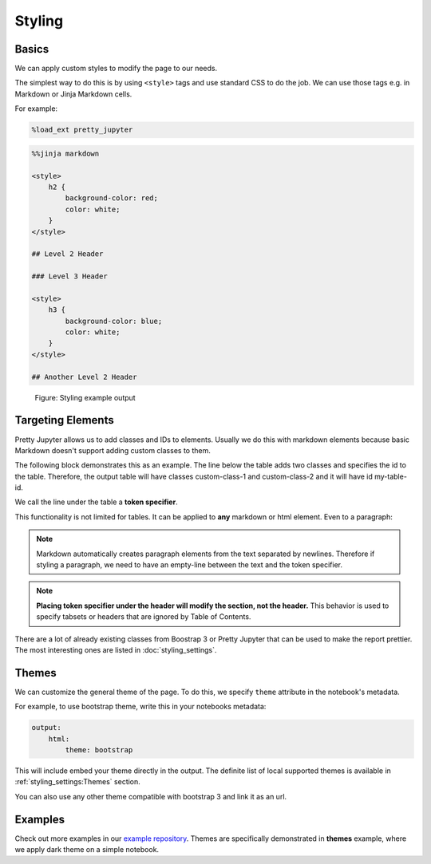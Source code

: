 Styling
===============

Basics
--------

We can apply custom styles to modify the page to our needs.

The simplest way to do this is by using ``<style>`` tags and use standard CSS to do the job. We can use those tags e.g. in Markdown or Jinja Markdown cells.

For example:

.. code-block:: python

    %load_ext pretty_jupyter

.. code-block:: markdown
    
    %%jinja markdown

    <style>
        h2 {
            background-color: red;
            color: white;
        }
    </style>

    ## Level 2 Header

    ### Level 3 Header

    <style>
        h3 {
            background-color: blue;
            color: white;
        }
    </style>

    ## Another Level 2 Header

.. _styling-example-figure:
.. figure:: _static/styling-example.png
    :class: no-scaled-link
    :scale: 50 %
    :alt: Styling example output.

    Figure: Styling example output


Targeting Elements
-------------------------

Pretty Jupyter allows us to add classes and IDs to elements. Usually we do this with markdown elements because basic Markdown doesn't support adding custom classes to them.

The following block demonstrates this as an example. The line below the table adds two classes and specifies the id to the table. Therefore, the output table will have classes custom-class-1 and custom-class-2 and it will have id my-table-id.

.. code-block:: markdown
    :caption: Example: Targeting table.

    | col1 | col2 |
    |------|------|
    | val1 | val2 |

    [//]: # (-.- .custom-class1 .custom-class2 #my-table-id)

We call the line under the table a **token specifier**.

This functionality is not limited for tables. It can be applied to **any** markdown or html element. Even to a paragraph:

.. code-block:: markdown
    :caption: Example: Targeting paragraph.

    This paragraph will be a warning alert.

    [//]: # (-.- .alert .alert-warning)

.. note::

    Markdown automatically creates paragraph elements from the text separated by newlines. Therefore if styling a paragraph, we need to have an empty-line between the text and the token specifier.

.. note::

    **Placing token specifier under the header will modify the section, not the header.** This behavior is used to specify tabsets or headers that are ignored by Table of Contents.


There are a lot of already existing classes from Boostrap 3 or Pretty Jupyter that can be used to make the report prettier. The most interesting ones are listed in :doc:`styling_settings`.


Themes
-------------

We can customize the general theme of the page. To do this, we specify ``theme`` attribute in the notebook's metadata.

For example, to use bootstrap theme, write this in your notebooks metadata:

.. code-block:: yaml

    output:
        html:
            theme: bootstrap

This will include embed your theme directly in the output. The definite list of local supported themes is available in :ref:`styling_settings:Themes` section.

You can also use any other theme compatible with bootstrap 3 and link it as an url.

Examples
--------------------

Check out more examples in our `example repository <https://github.com/JanPalasek/pretty-jupyter-examples>`_.
Themes are specifically demonstrated in **themes** example, where we apply dark theme on a simple notebook.